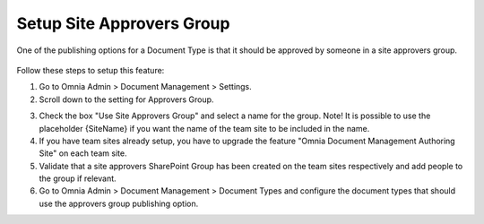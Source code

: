 Setup Site Approvers Group
====================================

One of the publishing options for a Document Type is that it should be approved by someone in a site approvers group.

 .. image:: dm-publishing-siteapproversgroup.png

Follow these steps to setup this feature:

1. Go to Omnia Admin > Document Management > Settings.
2. Scroll down to the setting for Approvers Group.

.. image:: dm-siteapproversgroup-setting.png

3. Check the box "Use Site Approvers Group" and select a name for the group. Note! It is possible to use the placeholder {SiteName} if you want the name of the team site to be included in the name.
4. If you have team sites already setup, you have to upgrade the feature "Omnia Document Management Authoring Site" on each team site.
5. Validate that a site approvers SharePoint Group has been created on the team sites respectively and add people to the group if relevant.
6. Go to Omnia Admin > Document Management > Document Types and configure the document types that should use the approvers group publishing option.
